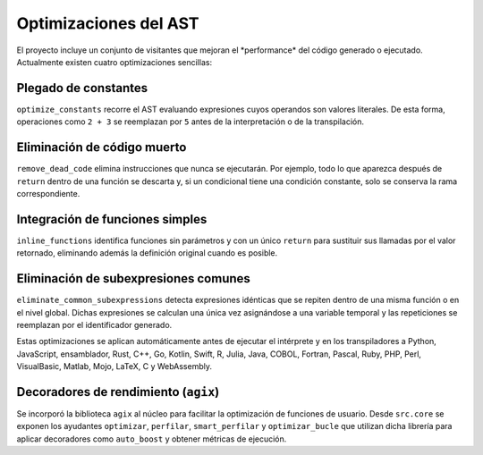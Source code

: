 Optimizaciones del AST
======================

El proyecto incluye un conjunto de visitantes que mejoran el \ *performance\* del código generado o ejecutado. Actualmente existen cuatro optimizaciones sencillas:

Plegado de constantes
---------------------
``optimize_constants`` recorre el AST evaluando expresiones cuyos operandos son valores literales. De esta forma, operaciones como ``2 + 3`` se reemplazan por ``5`` antes de la interpretación o de la transpilación.

Eliminación de código muerto
----------------------------
``remove_dead_code`` elimina instrucciones que nunca se ejecutarán. Por ejemplo, todo lo que aparezca después de ``return`` dentro de una función se descarta y, si un condicional tiene una condición constante, solo se conserva la rama correspondiente.

Integración de funciones simples
--------------------------------
``inline_functions`` identifica funciones sin parámetros y con un único ``return`` para sustituir sus llamadas por el valor retornado, eliminando además la definición original cuando es posible.

Eliminación de subexpresiones comunes
------------------------------------
``eliminate_common_subexpressions`` detecta expresiones idénticas que se repiten dentro de una misma función o en el nivel global. Dichas expresiones se calculan una única vez asignándose a una variable temporal y las repeticiones se reemplazan por el identificador generado.

Estas optimizaciones se aplican automáticamente antes de ejecutar el intérprete y en los transpiladores a Python, JavaScript, ensamblador, Rust, C++, Go, Kotlin, Swift, R, Julia, Java, COBOL, Fortran, Pascal, Ruby, PHP, Perl, VisualBasic, Matlab, Mojo, LaTeX, C y WebAssembly.

Decoradores de rendimiento (``agix``)
-------------------------------------
Se incorporó la biblioteca ``agix`` al núcleo para facilitar la optimización de funciones de usuario. Desde ``src.core`` se exponen los ayudantes ``optimizar``, ``perfilar``, ``smart_perfilar`` y ``optimizar_bucle`` que utilizan dicha librería para aplicar decoradores como ``auto_boost`` y obtener métricas de ejecución.
